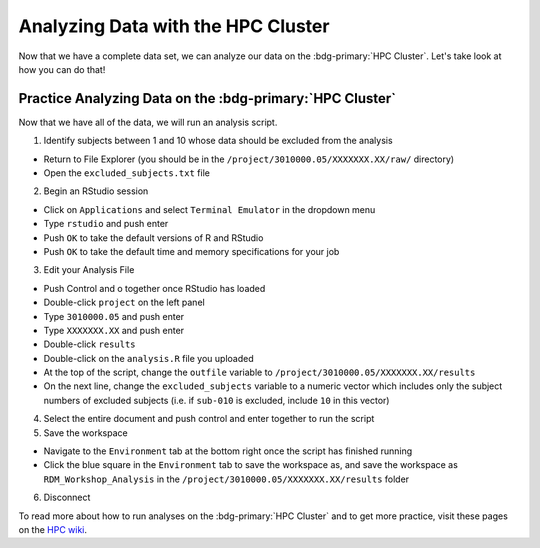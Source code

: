 Analyzing Data with the HPC Cluster
*********

Now that we have a complete data set, we can analyze our data on the :bdg-primary:`HPC Cluster`. 
Let's take look at how you can do that!

Practice Analyzing Data on the :bdg-primary:`HPC Cluster`
=======

Now that we have all of the data, we will run an analysis script. 

1. Identify subjects between 1 and 10 whose data should be excluded from the analysis

* Return to File Explorer (you should be in the ``/project/3010000.05/XXXXXXX.XX/raw/`` directory)
* Open the ``excluded_subjects.txt`` file

2. Begin an RStudio session

* Click on ``Applications`` and select ``Terminal Emulator`` in the dropdown menu
* Type ``rstudio`` and push enter
* Push ``OK`` to take the default versions of R and RStudio
* Push ``OK`` to take the default time and memory specifications for your job

3. Edit your Analysis File

* Push Control and o together once RStudio has loaded
* Double-click ``project`` on the left panel
* Type ``3010000.05`` and push enter
* Type ``XXXXXXX.XX`` and push enter
* Double-click ``results``
* Double-click on the ``analysis.R`` file you uploaded
* At the top of the script, change the ``outfile`` variable to ``/project/3010000.05/XXXXXXX.XX/results``
* On the next line, change the ``excluded_subjects`` variable to a numeric vector which includes only the subject numbers of excluded subjects (i.e. if ``sub-010`` is excluded, include ``10`` in this vector)

4. Select the entire document and push control and enter together to run the script

5. Save the workspace 

* Navigate to the ``Environment`` tab at the bottom right once the script has finished running
* Click the blue square in the ``Environment`` tab to save the workspace as, and save the workspace as ``RDM_Workshop_Analysis`` in the ``/project/3010000.05/XXXXXXX.XX/results`` folder

6. Disconnect

.. _HPC wiki: https://hpc.dccn.nl/docs/bash/exercise_script.html

To read more about how to run analyses on the :bdg-primary:`HPC Cluster` and to get more practice, visit these pages on the `HPC wiki`_.